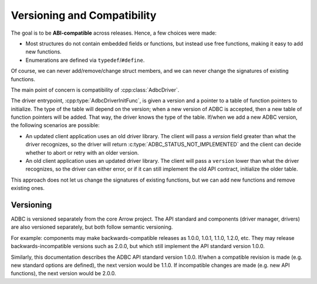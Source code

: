 .. Licensed to the Apache Software Foundation (ASF) under one
.. or more contributor license agreements.  See the NOTICE file
.. distributed with this work for additional information
.. regarding copyright ownership.  The ASF licenses this file
.. to you under the Apache License, Version 2.0 (the
.. "License"); you may not use this file except in compliance
.. with the License.  You may obtain a copy of the License at
..
..   http://www.apache.org/licenses/LICENSE-2.0
..
.. Unless required by applicable law or agreed to in writing,
.. software distributed under the License is distributed on an
.. "AS IS" BASIS, WITHOUT WARRANTIES OR CONDITIONS OF ANY
.. KIND, either express or implied.  See the License for the
.. specific language governing permissions and limitations
.. under the License.

============================
Versioning and Compatibility
============================

The goal is to be **ABI-compatible** across releases.  Hence, a few
choices were made:

- Most structures do not contain embedded fields or functions, but
  instead use free functions, making it easy to add new functions.
- Enumerations are defined via ``typedef``/``#define``.

Of course, we can never add/remove/change struct members, and we can
never change the signatures of existing functions.

The main point of concern is compatibility of :cpp:class:`AdbcDriver`.

The driver entrypoint, :cpp:type:`AdbcDriverInitFunc`, is given a
version and a pointer to a table of function pointers to initialize.
The type of the table will depend on the version; when a new version
of ADBC is accepted, then a new table of function pointers will be
added.  That way, the driver knows the type of the table.  If/when we
add a new ADBC version, the following scenarios are possible:

- An updated client application uses an old driver library.  The
  client will pass a `version` field greater than what the driver
  recognizes, so the driver will return
  :c:type:`ADBC_STATUS_NOT_IMPLEMENTED` and the client can decide
  whether to abort or retry with an older version.
- An old client application uses an updated driver library.  The
  client will pass a ``version`` lower than what the driver
  recognizes, so the driver can either error, or if it can still
  implement the old API contract, initialize the older table.

This approach does not let us change the signatures of existing
functions, but we can add new functions and remove existing ones.

Versioning
==========

ADBC is versioned separately from the core Arrow project.  The API
standard and components (driver manager, drivers) are also versioned
separately, but both follow semantic versioning.

For example: components may make backwards-compatible releases as
1.0.0, 1.0.1, 1.1.0, 1.2.0, etc.  They may release
backwards-incompatible versions such as 2.0.0, but which still
implement the API standard version 1.0.0.

Similarly, this documentation describes the ADBC API standard version
1.0.0.  If/when a compatible revision is made (e.g. new standard
options are defined), the next version would be 1.1.0.  If
incompatible changes are made (e.g. new API functions), the next
version would be 2.0.0.
